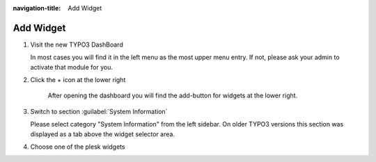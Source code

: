 :navigation-title: Add Widget

..  _add-widget:

==========
Add Widget
==========

..  rst-class:: bignums

1.  Visit the new TYPO3 DashBoard

    In most cases you will find it in the left menu as the most upper menu
    entry. If not, please ask your admin to activate that module for you.

2.  Click the + icon at the lower right

    ..  figure:: /Images/EmptyDashBoard.png
        :alt: Shows an empty dashboard with the add-button at lower right
        :class: with-shadow

        After opening the dashboard you will find the add-button for widgets
        at the lower right.

3.  Switch to section :guilabel:`System Information`

    Please select category "System Information" from the left sidebar. On older
    TYPO3 versions this section was displayed as a tab above the widget
    selector area.

4.  Choose one of the plesk widgets

    ..  figure:: /Images/AddPleskWidgets.png
        :alt: Shows some panels with selectable widgets. Plesk widgets are
        highlighted
        :class: with-shadow

        Here you can choose one of the delivered widgets (marked in red rects)
        on to your dashboard.
